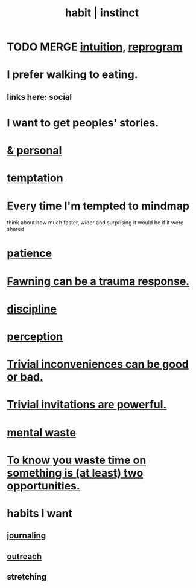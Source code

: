 :PROPERTIES:
:ID:       40b049b7-ef2a-4eab-a9f8-07ee5841aa86
:ROAM_ALIASES: habit instinct
:END:
#+title: habit | instinct
* TODO MERGE [[id:cd31d188-3857-469e-8af8-07ce8d4242d9][intuition]], [[id:a04c2b66-35bd-45f6-8dfa-5513ffe36a9c][reprogram]]
* I prefer walking to eating.
  :PROPERTIES:
  :ID:       c4cc5179-02df-4334-b851-29f543cd8edb
  :END:
** links here: social
* I want to get peoples' stories.
* [[id:45b75c40-a3af-4be4-b6a4-9d9f6aba1d74][& personal]]
* [[id:ceb94f7b-a3a8-4d3e-9497-d3916b992b0c][temptation]]
* Every time I'm tempted to mindmap
  think about how much faster, wider and surprising
  it would be if it were shared
* [[id:d7d8d66e-24b4-4f53-aa98-0d6707b26254][patience]]
* [[id:5194fc12-7197-448e-9e42-4fe3872bd8ed][Fawning can be a trauma response.]]
* [[id:262826ac-648b-40a6-b0b5-0644ef17a3a8][discipline]]
* [[id:c6eb0f31-04b3-4552-b52d-6bbaae98f34d][perception]]
* [[id:d63a84ca-2d5a-46c7-867d-02ff9ec8edaf][Trivial inconveniences can be good or bad.]]
* [[id:be4b304a-f08c-46b0-8954-8618b68b3dc7][Trivial invitations are powerful.]]
* [[id:74fedaae-4cb2-40f5-bfd0-ee7582f23098][mental waste]]
* [[id:72405a71-167b-4cc8-af40-2df2a0d3e6e6][To know you waste time on something is (at least) two opportunities.]]
* habits I want
  :PROPERTIES:
  :ID:       1b6c328a-2c57-49c5-b5af-206fc0b0bb56
  :END:
** [[id:5e362724-cba9-4632-9f83-c69fbba061b3][journaling]]
** [[id:250e52f5-9656-4eab-9b25-5b9f71e2d42c][outreach]]
** stretching

